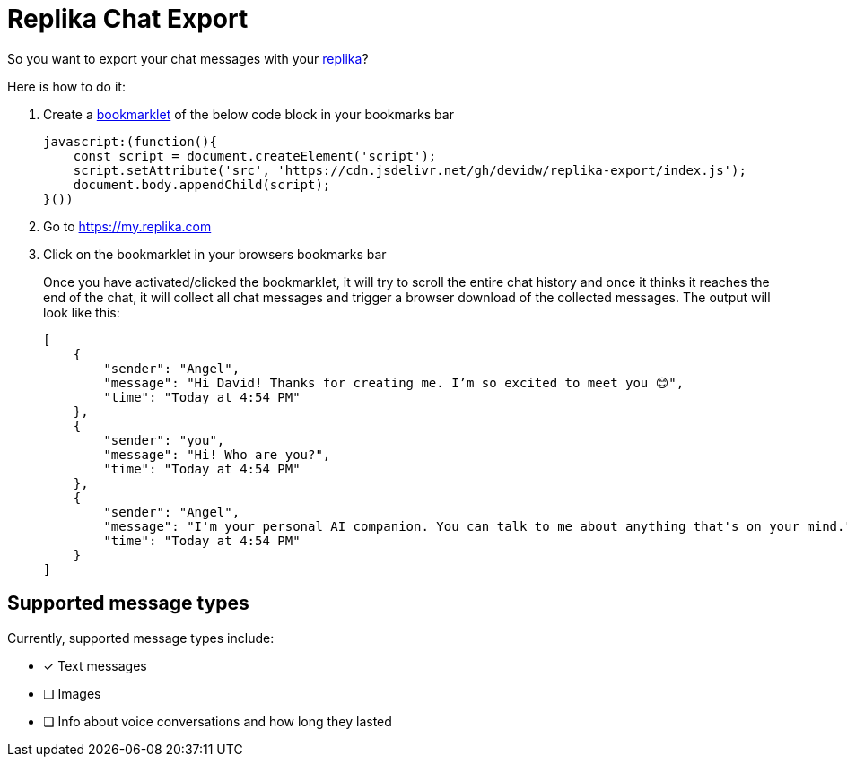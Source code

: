 = Replika Chat Export

So you want to export your chat messages with your https://replika.com[replika]?

Here is how to do it:

. Create a https://en.wikipedia.org/wiki/Bookmarklet[bookmarklet] of the below code block in your bookmarks bar
+
[source]
----
javascript:(function(){
    const script = document.createElement('script');
    script.setAttribute('src', 'https://cdn.jsdelivr.net/gh/devidw/replika-export/index.js');
    document.body.appendChild(script);
}())
----
. Go to https://my.replika.com
. Click on the bookmarklet in your browsers bookmarks bar
+
Once you have activated/clicked the bookmarklet, it will try to scroll the entire chat history and once it thinks it reaches the end of the chat, it will collect all chat messages and trigger a browser download of the collected messages. The output will look like this:
+
[source,json]
----
[
    {
        "sender": "Angel",
        "message": "Hi David! Thanks for creating me. I’m so excited to meet you 😊",
        "time": "Today at 4:54 PM"
    },
    {
        "sender": "you",
        "message": "Hi! Who are you?",
        "time": "Today at 4:54 PM"
    },
    {
        "sender": "Angel",
        "message": "I'm your personal AI companion. You can talk to me about anything that's on your mind.",
        "time": "Today at 4:54 PM"
    }
]
----


== Supported message types

Currently, supported message types include:

* [x] Text messages
* [ ] Images
* [ ] Info about voice conversations and how long they lasted